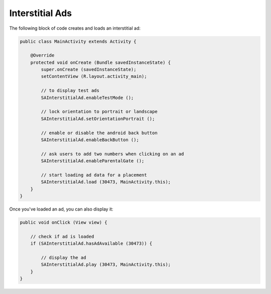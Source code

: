 Interstitial Ads
================

The following block of code creates and loads an interstitial ad:

.. code-block:: java

    public class MainActivity extends Activity {

        @Override
        protected void onCreate (Bundle savedInstanceState) {
            super.onCreate (savedInstanceState);
            setContentView (R.layout.activity_main);

            // to display test ads
            SAInterstitialAd.enableTestMode ();

            // lock orientation to portrait or landscape
            SAInterstitialAd.setOrientationPortrait ();

            // enable or disable the android back button
            SAInterstitialAd.enableBackButton ();

            // ask users to add two numbers when clicking on an ad
            SAInterstitialAd.enableParentalGate ();

            // start loading ad data for a placement
            SAInterstitialAd.load (30473, MainActivity.this);
        }
    }

Once you've loaded an ad, you can also display it:

.. code-block:: java

    public void onClick (View view) {

        // check if ad is loaded
        if (SAInterstitialAd.hasAdAvailable (30473)) {

            // display the ad
            SAInterstitialAd.play (30473, MainActivity.this);
        }
    }
